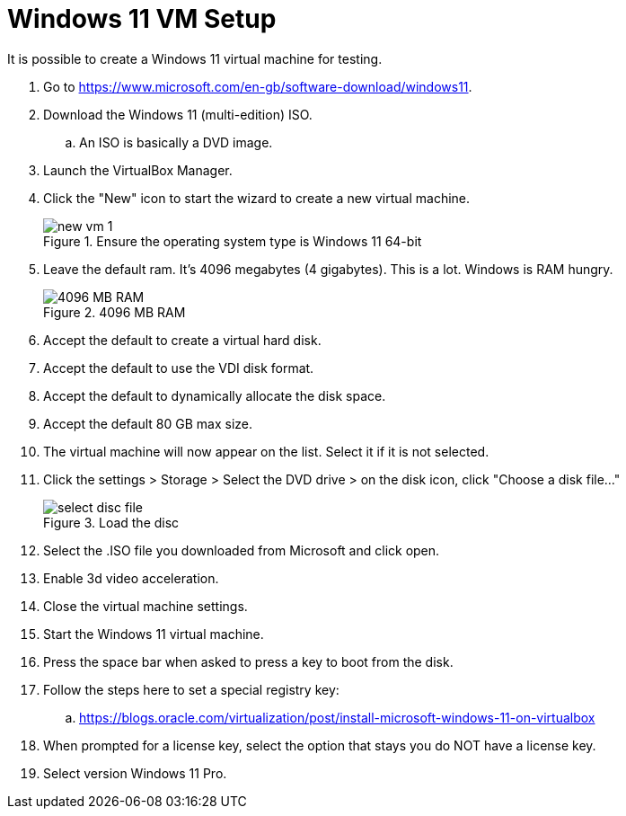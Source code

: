 = Windows 11 VM Setup

It is possible to create a Windows 11 virtual machine for testing.

. Go to https://www.microsoft.com/en-gb/software-download/windows11.
. Download the Windows 11 (multi-edition) ISO.
.. An ISO is basically a DVD image.
. Launch the VirtualBox Manager.
. Click the "New" icon to start the wizard to create a new virtual machine.
+
.Ensure the operating system type is Windows 11 64-bit
image::new-vm-1.png[]
. Leave the default ram. It's 4096 megabytes (4 gigabytes). This is a lot. Windows is RAM hungry.
+
.4096 MB RAM
image::new-vm-ram.png[4096 MB RAM]
. Accept the default to create a virtual hard disk.
. Accept the default to use the VDI disk format.
. Accept the default to dynamically allocate the disk space.
. Accept the default 80 GB max size.
. The virtual machine will now appear on the list. Select it if it is not selected.
. Click the settings > Storage > Select the DVD drive > on the disk icon, click "Choose a disk file..." 
+
.Load the disc
image::select-disc-file.png[]
. Select the .ISO file you downloaded from Microsoft and click open.
. Enable 3d video acceleration.
. Close the virtual machine settings.
. Start the Windows 11 virtual machine.
. Press the space bar when asked to press a key to boot from the disk.
. Follow the steps here to set a special registry key:
.. https://blogs.oracle.com/virtualization/post/install-microsoft-windows-11-on-virtualbox

. When prompted for a license key, select the option that stays you do NOT have a license key.
. Select version Windows 11 Pro.
